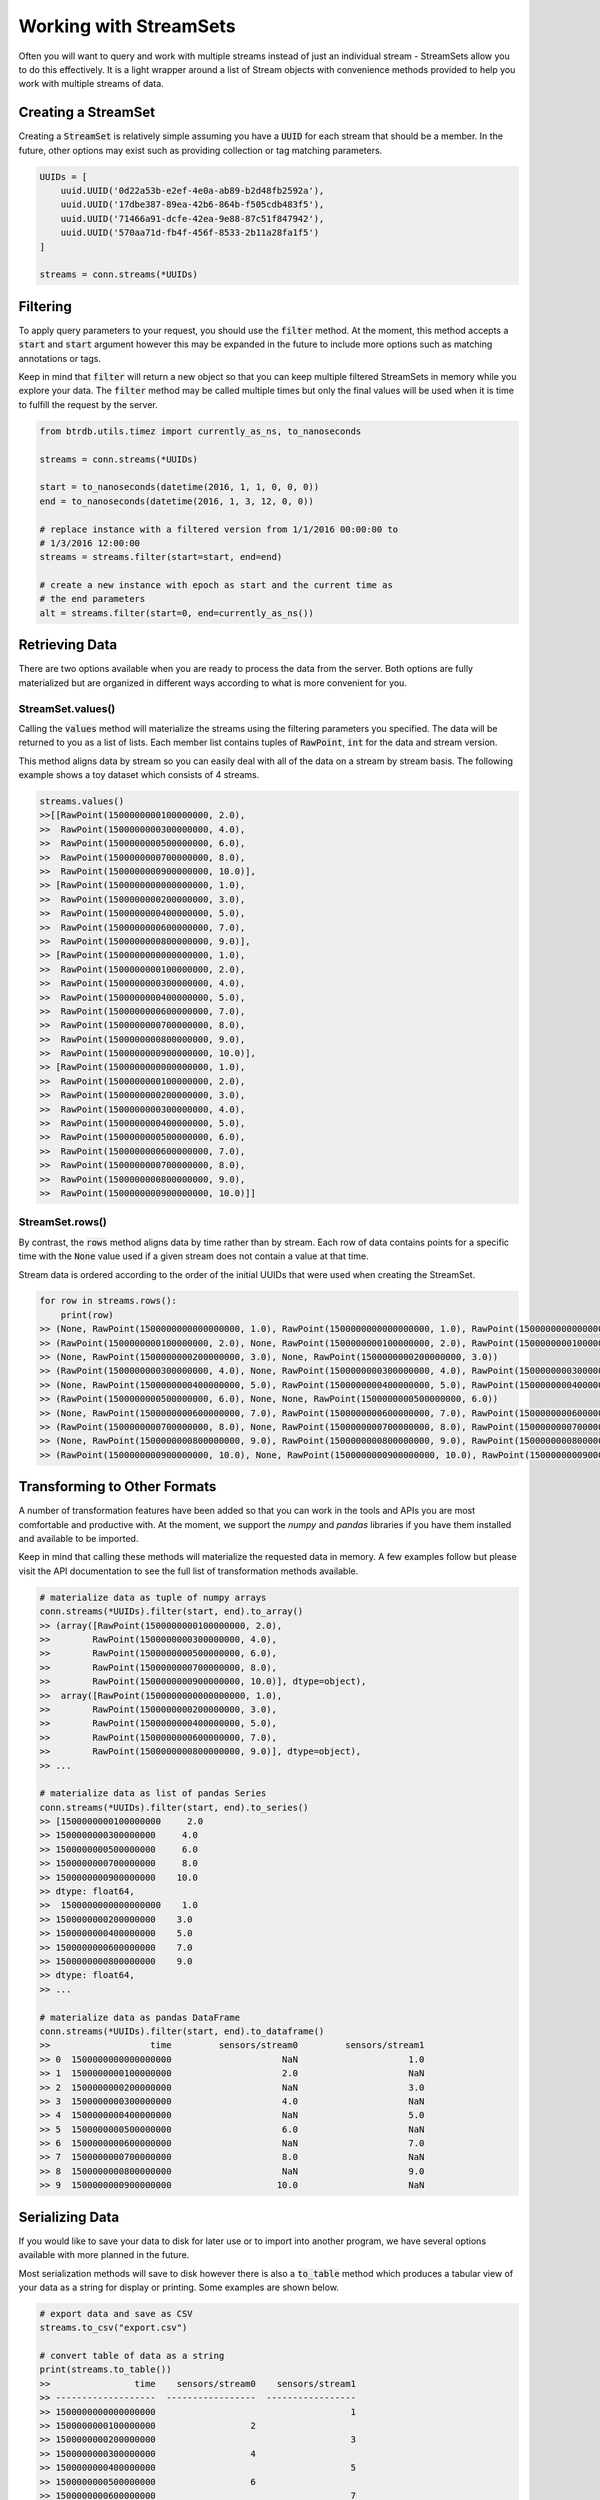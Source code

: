 Working with StreamSets
========================

Often you will want to query and work with multiple streams instead of just an
individual stream - StreamSets allow you to do this effectively. It is a light
wrapper around a list of Stream objects with convenience methods provided to
help you work with multiple streams of data.


Creating a StreamSet
---------------------

Creating a :code:`StreamSet` is relatively simple assuming you have a :code:`UUID` for each
stream that should be a member.  In the future, other options may exist such as
providing collection or tag matching parameters.

.. code-block:: python

    UUIDs = [
        uuid.UUID('0d22a53b-e2ef-4e0a-ab89-b2d48fb2592a'),
        uuid.UUID('17dbe387-89ea-42b6-864b-f505cdb483f5'),
        uuid.UUID('71466a91-dcfe-42ea-9e88-87c51f847942'),
        uuid.UUID('570aa71d-fb4f-456f-8533-2b11a28fa1f5')
    ]

    streams = conn.streams(*UUIDs)

Filtering
----------
To apply query parameters to your request, you should use the :code:`filter`
method.  At the moment, this method accepts a :code:`start` and :code:`start`
argument however this may be expanded in the future to include more options
such as matching annotations or tags.

Keep in mind that :code:`filter` will return a new object so that you can keep
multiple filtered StreamSets in memory while you explore your data.  The
:code:`filter` method may be called multiple times but only the final values
will be used when it is time to fulfill the request by the server.

.. code-block:: python

    from btrdb.utils.timez import currently_as_ns, to_nanoseconds

    streams = conn.streams(*UUIDs)

    start = to_nanoseconds(datetime(2016, 1, 1, 0, 0, 0))
    end = to_nanoseconds(datetime(2016, 1, 3, 12, 0, 0))

    # replace instance with a filtered version from 1/1/2016 00:00:00 to
    # 1/3/2016 12:00:00
    streams = streams.filter(start=start, end=end)

    # create a new instance with epoch as start and the current time as
    # the end parameters
    alt = streams.filter(start=0, end=currently_as_ns())



Retrieving Data
----------------

There are two options available when you are ready to process the data from the
server.  Both options are fully materialized but are organized in different ways
according to what is more convenient for you.

StreamSet.values()
^^^^^^^^^^^^^^^^^^
Calling the :code:`values` method will materialize the streams using the
filtering parameters you specified.  The data will be returned to you as a list
of lists.  Each member list contains tuples of :code:`RawPoint`, :code:`int` for
the data and stream version.

This method aligns data by stream so you can easily deal with all of the data
on a stream by stream basis.  The following example shows a toy dataset which
consists of 4 streams.

.. code-block:: python

    streams.values()
    >>[[RawPoint(1500000000100000000, 2.0),
    >>  RawPoint(1500000000300000000, 4.0),
    >>  RawPoint(1500000000500000000, 6.0),
    >>  RawPoint(1500000000700000000, 8.0),
    >>  RawPoint(1500000000900000000, 10.0)],
    >> [RawPoint(1500000000000000000, 1.0),
    >>  RawPoint(1500000000200000000, 3.0),
    >>  RawPoint(1500000000400000000, 5.0),
    >>  RawPoint(1500000000600000000, 7.0),
    >>  RawPoint(1500000000800000000, 9.0)],
    >> [RawPoint(1500000000000000000, 1.0),
    >>  RawPoint(1500000000100000000, 2.0),
    >>  RawPoint(1500000000300000000, 4.0),
    >>  RawPoint(1500000000400000000, 5.0),
    >>  RawPoint(1500000000600000000, 7.0),
    >>  RawPoint(1500000000700000000, 8.0),
    >>  RawPoint(1500000000800000000, 9.0),
    >>  RawPoint(1500000000900000000, 10.0)],
    >> [RawPoint(1500000000000000000, 1.0),
    >>  RawPoint(1500000000100000000, 2.0),
    >>  RawPoint(1500000000200000000, 3.0),
    >>  RawPoint(1500000000300000000, 4.0),
    >>  RawPoint(1500000000400000000, 5.0),
    >>  RawPoint(1500000000500000000, 6.0),
    >>  RawPoint(1500000000600000000, 7.0),
    >>  RawPoint(1500000000700000000, 8.0),
    >>  RawPoint(1500000000800000000, 9.0),
    >>  RawPoint(1500000000900000000, 10.0)]]


StreamSet.rows()
^^^^^^^^^^^^^^^^^^
By contrast, the :code:`rows` method aligns data by time rather than by stream.
Each row of data contains points for a specific time with the
:code:`None` value used if a given stream does not contain a value at that time.

Stream data is ordered according to the order of the initial UUIDs that were
used when creating the StreamSet.

.. code-block:: python

    for row in streams.rows():
        print(row)
    >> (None, RawPoint(1500000000000000000, 1.0), RawPoint(1500000000000000000, 1.0), RawPoint(1500000000000000000, 1.0))
    >> (RawPoint(1500000000100000000, 2.0), None, RawPoint(1500000000100000000, 2.0), RawPoint(1500000000100000000, 2.0))
    >> (None, RawPoint(1500000000200000000, 3.0), None, RawPoint(1500000000200000000, 3.0))
    >> (RawPoint(1500000000300000000, 4.0), None, RawPoint(1500000000300000000, 4.0), RawPoint(1500000000300000000, 4.0))
    >> (None, RawPoint(1500000000400000000, 5.0), RawPoint(1500000000400000000, 5.0), RawPoint(1500000000400000000, 5.0))
    >> (RawPoint(1500000000500000000, 6.0), None, None, RawPoint(1500000000500000000, 6.0))
    >> (None, RawPoint(1500000000600000000, 7.0), RawPoint(1500000000600000000, 7.0), RawPoint(1500000000600000000, 7.0))
    >> (RawPoint(1500000000700000000, 8.0), None, RawPoint(1500000000700000000, 8.0), RawPoint(1500000000700000000, 8.0))
    >> (None, RawPoint(1500000000800000000, 9.0), RawPoint(1500000000800000000, 9.0), RawPoint(1500000000800000000, 9.0))
    >> (RawPoint(1500000000900000000, 10.0), None, RawPoint(1500000000900000000, 10.0), RawPoint(1500000000900000000, 10.0))


Transforming to Other Formats
-----------------------------
A number of transformation features have been added so that you can work in the
tools and APIs you are most comfortable and productive with.  At the moment, we
support the `numpy` and `pandas` libraries if you have them installed and
available to be imported.

Keep in mind that calling these methods will materialize the requested data in
memory.  A few examples follow but please visit the API documentation to see the
full list of transformation methods available.

.. code-block:: python

    # materialize data as tuple of numpy arrays
    conn.streams(*UUIDs).filter(start, end).to_array()
    >> (array([RawPoint(1500000000100000000, 2.0),
    >>        RawPoint(1500000000300000000, 4.0),
    >>        RawPoint(1500000000500000000, 6.0),
    >>        RawPoint(1500000000700000000, 8.0),
    >>        RawPoint(1500000000900000000, 10.0)], dtype=object),
    >>  array([RawPoint(1500000000000000000, 1.0),
    >>        RawPoint(1500000000200000000, 3.0),
    >>        RawPoint(1500000000400000000, 5.0),
    >>        RawPoint(1500000000600000000, 7.0),
    >>        RawPoint(1500000000800000000, 9.0)], dtype=object),
    >> ...

    # materialize data as list of pandas Series
    conn.streams(*UUIDs).filter(start, end).to_series()
    >> [1500000000100000000     2.0
    >> 1500000000300000000     4.0
    >> 1500000000500000000     6.0
    >> 1500000000700000000     8.0
    >> 1500000000900000000    10.0
    >> dtype: float64,
    >>  1500000000000000000    1.0
    >> 1500000000200000000    3.0
    >> 1500000000400000000    5.0
    >> 1500000000600000000    7.0
    >> 1500000000800000000    9.0
    >> dtype: float64,
    >> ...

    # materialize data as pandas DataFrame
    conn.streams(*UUIDs).filter(start, end).to_dataframe()
    >>                   time         sensors/stream0         sensors/stream1
    >> 0  1500000000000000000                     NaN                     1.0
    >> 1  1500000000100000000                     2.0                     NaN
    >> 2  1500000000200000000                     NaN                     3.0
    >> 3  1500000000300000000                     4.0                     NaN
    >> 4  1500000000400000000                     NaN                     5.0
    >> 5  1500000000500000000                     6.0                     NaN
    >> 6  1500000000600000000                     NaN                     7.0
    >> 7  1500000000700000000                     8.0                     NaN
    >> 8  1500000000800000000                     NaN                     9.0
    >> 9  1500000000900000000                    10.0                     NaN


Serializing Data
----------------
If you would like to save your data to disk for later use or to import into
another program, we have several options available with more planned in the
future.

Most serialization methods will save to disk however there is also a
:code:`to_table` method which produces a tabular view of your data as a string for
display or printing.  Some examples are shown below.

.. code-block:: python

    # export data and save as CSV
    streams.to_csv("export.csv")

    # convert table of data as a string
    print(streams.to_table())
    >>                time    sensors/stream0    sensors/stream1
    >> -------------------  -----------------  -----------------
    >> 1500000000000000000                                     1
    >> 1500000000100000000                  2
    >> 1500000000200000000                                     3
    >> 1500000000300000000                  4
    >> 1500000000400000000                                     5
    >> 1500000000500000000                  6
    >> 1500000000600000000                                     7
    >> 1500000000700000000                  8
    >> 1500000000800000000                                     9
    >> 1500000000900000000                 10
